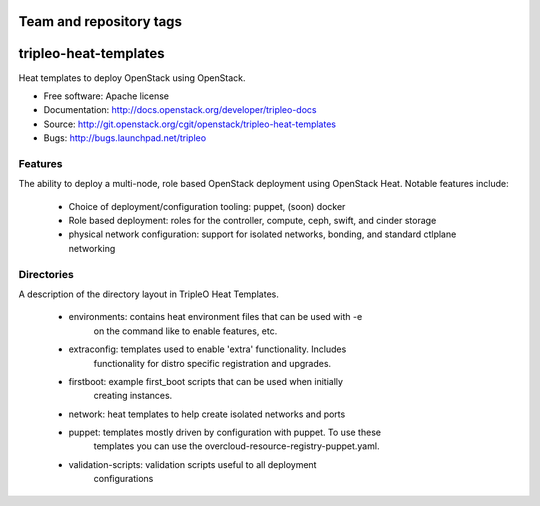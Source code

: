 ========================
Team and repository tags
========================

.. image:: http://governance.openstack.org/badges/tripleo-heat-templates.svg
    :target: http://governance.openstack.org/reference/tags/index.html

.. Change things from this point on

======================
tripleo-heat-templates
======================

Heat templates to deploy OpenStack using OpenStack.

* Free software: Apache license
* Documentation: http://docs.openstack.org/developer/tripleo-docs
* Source: http://git.openstack.org/cgit/openstack/tripleo-heat-templates
* Bugs: http://bugs.launchpad.net/tripleo

Features
--------

The ability to deploy a multi-node, role based OpenStack deployment using
OpenStack Heat. Notable features include:

 * Choice of deployment/configuration tooling: puppet, (soon) docker

 * Role based deployment: roles for the controller, compute, ceph, swift,
   and cinder storage

 * physical network configuration: support for isolated networks, bonding,
   and standard ctlplane networking

Directories
-----------

A description of the directory layout in TripleO Heat Templates.

 * environments: contains heat environment files that can be used with -e
                 on the command like to enable features, etc.

 * extraconfig: templates used to enable 'extra' functionality. Includes
                functionality for distro specific registration and upgrades.

 * firstboot: example first_boot scripts that can be used when initially
              creating instances.

 * network: heat templates to help create isolated networks and ports

 * puppet: templates mostly driven by configuration with puppet. To use these
           templates you can use the overcloud-resource-registry-puppet.yaml.

 * validation-scripts: validation scripts useful to all deployment
                       configurations
